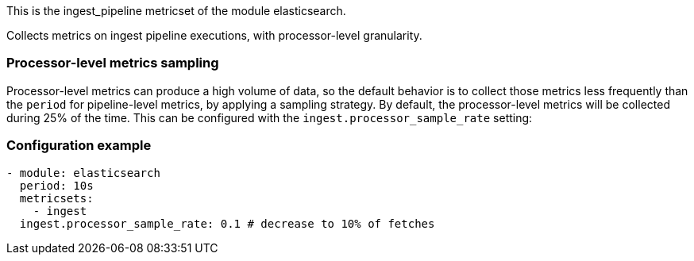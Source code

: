 This is the ingest_pipeline metricset of the module elasticsearch.

Collects metrics on ingest pipeline executions, with processor-level granularity.

[float]
=== Processor-level metrics sampling

Processor-level metrics can produce a high volume of data, so the default behavior is to collect those metrics less
frequently than the `period` for pipeline-level metrics, by applying a sampling strategy. By default, the
processor-level metrics will be collected during 25% of the time. This can be configured with the
`ingest.processor_sample_rate` setting:

[float]
=== Configuration example
[source,yaml]
----
- module: elasticsearch
  period: 10s
  metricsets:
    - ingest
  ingest.processor_sample_rate: 0.1 # decrease to 10% of fetches
----
